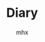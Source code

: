 #+title:Diary
#+author:mhx
#+startup: overview
#+options: H:4 num:nil
#+infojs_opt: view:info toc:4 buttons:t
#+html_link_home: index.html

* COMMENT 2024

** 2024-9 September

*** 2024-09-24 Tuesday

**** 脆弱的“好看”
:PROPERTIES:
:CUSTOM_ID: diary-cuiruodehaokan
:END:

看到了一个 reddit 的帖子：有哪部电视剧是如此烂尾以至于你一直记恨它。我立刻就想起了我曾经看过的那些。

  + lost 莫名其妙的结局，浪费了10季的时间
  + the arrow 本身就垃圾
  + gotham 除了第一季就是垃圾
  + the big-bang theory 越后来就越垃圾
  + sherlock 最后一季根本不应该存在
  + 2 broken girls 毫无疑问的垃圾

除了质量下滑之外，自己那么会被这种事情 trigger，其实是因为这种“好看”有一种非常脆弱的基底。你的“好看”为什么那么容易地被摧毁？怎么没见人被战争与和平恶心到，那里也有地雷的情节。

本身阅读（观影）是一种对话。但是人看小说就跟自慰一样，小说也写得和黄片一样。何来对话？

举个例子，一女作者去写男频（ps. 这个词真是……）曾说自己因为犯了某一个错误，小说订阅数崩了几万。这似乎能说明对于人来说，小说只是随意替换的道具，就如同你的飞机杯坏了就买个新的。替换小说就如同关掉这个黄片然后打开另一个黄片一样简单。

在这里不仅是对话゠阅读，而且还是对于好看的质疑。若是以一种脆弱的形式享受，潜在的风险却让人觉得不值当。这是某种抽离、自己的理智给出的警告——一种对下降的警告。

** 2024-10 October

*** 2024-10-2 Wednesday

**** 对于“精神营养”
:PROPERTIES:
:CUSTOM_ID: diary-duiyujingshenyingyang
:END:

对于“精神营养”的追求，仿佛是一种幻觉，妄想在“精神”上赋予自己文化产品以高层次的意义。

面向一个男性向的作品，“男性向”一个评价似乎已经足够，但是在这里展现的是如此的言语：

  - “我仿佛没有感觉到你的作画的意图”
  - “仿佛是为了画而画”
  - “没有对精神营养的追求”
  - “女性的身体作为一种客体被呈现在画之中”
  - “能够感觉到创作者的污浊的眼神”
  - ……

如同幻想一般地对自己的消费的拔高，还加之这种无耻的性别叙事的应用。

其实是一种混用、以及这种混用导致的对于自己行为的合法化。

当我的需求是 mental 的时候，我却认为，我的需求是一种 spiritual 的。占据了前者的合法性，同时后者还让其占据了所谓的“意义”的高点。

他们的观点在事实上还是一种滥觞。

当有些人开始讨论消费者和创作者之间的关系、这种彼此相互渗透的两个群体之间的关系的语境之下，性别叙事作为一种 50 年前的老古董很少出现在这里，并且文化创作也不区分同人创作以及商业创作（消费创作之间的模糊），所谓的“男性向”作品也并非以所谓的“色图”的形式被人接受。作为 50 年前的“先进”理论虽然理所当然地有着市场，但只不过是作为一种最没有“营养”的评价而存在。

Lead you astray

[2024-10-02 Wed]

*** 2024-10-6 Sunday

**** being a women

基于一种刻板印象，在老友记之中，joey 说“不是你说的内容，而是你如何说的的”，随后惊呼“OMG，我是个女人”。但现实果真如此？

非也。我就是会被人的态度强烈地影响的人。其实这就是所谓的下头之一。当然下头更像是之前提及的，矛盾的体验带来的一种 bewilderedness。

感性的人吗？但事实上不是如此……每个人都有感性的功能在其大脑内运作着。

*** 2024-10-7 Monday

**** 双重身

“我觉得我说很多事情都被当放屁了”，我当时是怎么想的？

说实话我完全记不得了……

这其实是有问题的啊

*** 2024-10-8 Tuesday
**** 对于人的态度的察觉

以前是在高中，在那里，其实每个人都是没有什么坏的倾向的。我是一个老师，那么我的职责就是教好你。我是你的同学，那我们就共同进步，或者至少不相互干扰。

一种勉强、一种敷衍、一种自己没有察觉的沉醉，都是极度让人敏感的……我们亲爱的学长，仿佛是自己也不怎么想干这种事情的样子……真是令人无语……尤其对于我来说。

也就是这种事情最能打击人的积极性……
**** 书评 of east of eden
:PROPERTIES:
:CUSTOM_ID: review-on-east-of-eden
:END:

John Steinbeck 的 east of eden。首先是让人惋惜，其次是让人骂出，“其实获普利策奖的作家也只不过是一个二流作家”。

一开始最引人瞩目的就是简洁轻快的语言。以及之中完全在把握之中的叙事。

但是这种把握却让人觉得二流。因为……

对于角色的描写，仿佛是为了剧情而服务的。在这里原本两者一体的，却变为两个分离的个体了。主人公母亲的性格仿佛就是用来打破的---她不被允许发表自己的意见---在某一章节的最后，仿佛是理所当然的，她破天荒说出了自己的心里话。仿佛她的存在就是为了这一刻，作为一个死板的家庭里面的、无法表示自己观点的母亲，以这个身份在章节的末尾营造一种戏剧性。

又一章的末尾，主人公和自己的哥讲点心里话。但这却让人疑惑，“他果真是如此讲话的吗？”。主人公难得有一段长一些的对话，但却感觉和他的性格对不上？但其实是“他的性格”本身居然没有定形下来。

小说里面最难写的就是对话。至此我已经放弃这本书了，因为对话让人发觉作者水平不咋的。不会写对话建议像百年孤独一样别写。

[2024-10-08 Tue]

*** 2024-10-13 Sunday

**** AvPD

Avoidant personality disorder。也就是回避型人格。可以想象到的是，回避型依恋人格是一种简体中文的特供版本。

即使如此，加上一个 Disorder 未免是有点没有良心了。

这是一种巧合还是说？但总之两种 Disorder，都是完美地对上了。在这里我说，她为什么要提这个事情？也许是找了借口，想指出我当前的这种状态。

**** 累

体测累人，也只有这种时候才会想着“Damn，我早该做点运动”。

但今天让人想起那一年之前的事情啊，也就是酗酒而后体测之事。

像是怀念又不像是怀念。为何人都是要变化的呢？难道时间带来的变化都是让人伤感的吗？

*** 2024-10-14 Monday

这里是测试

*** 2024-10-15 Tuesday

**** 耻辱！

在写所谓的开题报告

耻辱！

当然只是因为不想写所以才那么别扭的

但是耻辱！

对于人的依赖，竟然到了这种程度

说是“依赖型人格障碍”……以前竟然不知道这类事物

即使是障碍也过于耻辱了！

**** 现在的肩膀还是痛的

这是何等的强力！

（这仅仅是因为体测而已）

*** 2024-10-16 Wednesday

**** AvPD 以及雪国
:PROPERTIES:
:CUSTOM_ID: xueguo
:END:

在雪国里的那种描写

徒劳作为关键词反复出现。

一种矛盾的话语，一种重复的说辞。到底是哪边呢？到底是在乎还是不在乎？

我想问清楚。但有什么在阻碍着……到底是作为人的能力下降了

*** 2024-10-18 Friday

**** Nicorenka

尼古拉和尼古连卡。说到底人是难以意识到后者怎么就是爱称了。

但假设用另一种思路来看，也就是考虑重音。

前者的话，应该是 ~ˈnɪkɚlaɪ~ ，但是对于后者来说 ~ˈnɪkɚˈrenka~ 了。

其实是差别很大的，后者确实更像爱称。尤其你尝试用日本人的读法的话。

可是我说这话谁又懂呢？

*** 2024-10-19 Saturday

**** 星期六，啥也不想干

但是今天还是搞了一些 org 的玩意。

到底是无聊的。

说起来挺想打电话的。但是……

在犹豫什么呢？

**** meta

今天还看见有人说为何要搞什么 meta-programming。真是愚蠢。不搞 meta 一点哪里来的 pattern matching 呢？

**** dere 是买不来的！

这只是一句很无聊的台词。

为什么突然想到呢？

可能从来不是迟钝，而是更吃 dere 这一套。

稍微想一下，如果说的是 せんぱい，且不是英语的那种重音，效果又会如何呢？

难道说人的真情都是会在这种小事之中被忽视而消散吗？

*** 2024-10-20 Sunday

**** 味道

人身上的味道……

一股药味，这倒是正当的理由，人总不能不治病

但还是很影响人……

**** 周日的图书馆

周日人多了，难不成来这里消遣的？

何必来这里做消遣，

把我的位置都占了。

**** 焦躁

一种焦躁，仿佛是那种说法，在什么上空的幽灵。说到底是什么……

……

到底是……

*** 2024-10-21 Monday
:PROPERTIES:
:CUSTOM_ID: 20241021Monday
:END:

**** 君可知有些人只看 lesbian porn
:PROPERTIES:
:CUSTOM_ID: lesbianporn
:END:

我称这种现象为“和现实的短路”，和现实的短路连接，经验的重叠。

当人说出“I am not an actor”的时候，似乎能够预见其为什么只会看 lesbian porn：porn 里面演员们的演技，短路到现实之中，而现实是“I am not an actor”，于是一种重叠的、矛盾的经验让人产生了厌恶。而为什么 lesbian porn 会被人中意？为的就是消解“矛盾的”这一特征：lesbian 在取悦女人这方面自然地超过几乎所有男性。

从另一个角度，可以消解掉“短路”这一现象：如果我消费的产品不会让人联想到现实即可。仅仅从这个角度来说，似乎是可以解释的了。

**** Textual Poacher

中文翻译出版的时候有对原作者的采访，采访之中有提及耽美……

等会儿，说到底这个词究竟是如何诞生的？00 年代的时候就有这个词吗……

你们这些人真实罪孽不浅啊……

既然有男性和男性在性交，为什么不直接叫 BL！

ps. from [2024-10-29 Tue 15:52] 想起来了，是因为审查。所以罪在审查。

**** 折腾

搞了一下午的问题，解决起来确实如此的简单。

只要将 ~init-org~ 放在最后就行了。

真是胡闹……

但这也说明了作日志是很重要的，因为我想起来说，就是从用了新的 org 开始，emacs 变得贼卡。

见鬼了
*** 2024-10-22 Tuesday
**** debug for org

Today I figure out why the inline math formulae looked very small in the exported html.

This is because that the width of the svg is not right. And then the css resize the width. Thus the formulae looked very small.

The problem can be solved after specifying the ~:page-width~ in
~org-html-latex-image-options~.

**** today I make a post in ~mildlypenis~ subreddit

And then maybe the "mildlypenis" is not mildly at all. It is just penis symbol but with a LaTeX symbol package.

I deleted the post (after I saw a fucking downvote).

ps. reddit is so powerful because I can literally see the ratio. Damn.

**** 重复

[[*AvPD 以及雪国]]

一种常常说出口的话语就在这里。令人怀念的感觉……

就好像雪国里面那样，驹子的一本本厚厚的日记……

岛村看到了，“徒劳”二字浮现出来。倒不是日记真的徒劳，而是……

是不是偶尔会想到雪国是不是就是这个原因呢？

这种反复到底意味着什么？这虚幻的，倒不是那种让人心生怜爱的事物，反而是搅动了什么，让人感到了什么

一种 detachment，又或者说 bewilderedness？为什么说是“令人怀念”，就如同许久以前的那样。原来也有这一层的原因……

人到底还是太贪心了

[2024-10-22 Tue 20:18]

**** 累了不想搞

其实是很简单的事情，具体来说就是写 PPT 这种程度的事情。直接复制上去就可以了。但是……想到要将这种其实没什么价值的事物念出来……真是丢人！

[2024-10-22 Tue 20:22]

**** 腰部

一个人的手，应该放在哪里呢？

在腰部上的这个部分，也就是硬的和石头一样的这个部分，手放在这个地方上非常适合

非常适合……

*** 2024-10-23 Wednesday

**** 有关 R18 音声的思考

说到底就是两个字：官能。如果要用别的字眼的话，那就是感官。

对于音声来说，要达成的就是一种共感：如何要用听觉传达出别的感官上的刺激？

人都是精神的生物。要做到这点，只能说靠大脑欺骗自己。让精神接受那听觉的官能之中的暗示，作为其他官能的媒介。

人的感受力就是关于接受这种暗示的能力。

这样的话似乎能够解释这种现象：音声之中出现的体液的声音、“stimulator”的震动声，几乎是最让人 turn on 的声音。

这里说得太直接了，过于羞耻，于是言尽于此。

**** 咖啡吓人

有点 Panic Attack，现在感觉更像是咖啡导致的。

*** 2024-10-24 Thursday

**** 很严重的发现！

草婴的《安娜》的译本的前言，居然有借鉴的痕迹！

真是可耻啊。

**** 答辩了

作为第一个上去的，感觉担忧的事物其实在人眼中是那么无关紧要的事情。伤心

**** 又想看 Ulysses 了

但是我和 War and Peace 对比了一下，结果还是后者好看得多。

所以看个毛线的 Ulysses。

*** 2024-10-25 Friday

**** 又整了一些 Emacs

得不偿失！但事实果真如此？

究竟到底，只是消遣时间……

[2024-10-25 Fri 12:54]

**** today I learn how to modify the frame parameter

#+begin_src emacs-lisp
  (modify-all-frames-parameters
   '((right-divider-width . 20)
     (internal-border-width . 10)))
#+end_src

And also I install ~org-modern~, and other things. I have learn a lot. And also
I know that ~window-divider~ is the name of the face line/border between
windows. Customizing that face helps a lot.

#+begin_src emacs-lisp
  (dolist (face '(window-divider
                  window-divider-first-pixel
                  window-divider-last-pixel))
    (face-spec-reset-face face)
    (set-face-foreground face (face-attribute 'default :background)))
#+end_src

**** Alternative

看到了吉成钢的作画

COOL~~~~~~~~~~~~~~

着实好看

但感觉 Muv Luv 像是变成超级系机器人动画了，就像是 Gurren Lagann 里面的剧情一样了，“接下来是准备让谁牺牲呢？”，竟然能让人怀着这种心情……

感觉能把这种有点右翼的情结写得和机器人动画一样，有点别扭地好笑

欸！

[2024-10-25 Fri 19:52]

**** Bangledash

人也是被逼的，家庭产业吗？

可能是我见识少了还是如何，但确实少见

人都是有苦衷的啊

只不过我可没有闲工夫来帮你

[2024-10-25 Fri 22:29]

*** 2024-10-26 Saturday
**** 人还是得和人讲话

受不了……确实受不了

**** boki

王朔的《动物凶猛》，倒不是作品本身有什么可说的

而是一个对于勃起的描写

就是小伙伴们脱光了衣服去泳池玩，有男有女的，还不是精虫上脑的年龄，甚至恰恰相反

直言，“在那里，却看见了骇人的勃起”

主人公就怒斥这个勃起的家伙，叫他滚，然后他就滚了

骇人吗……确实骇人，丑陋！

PS. 找了一下原文

#+begin_quote
“直了直了！”大家忽然一起指了半大的孩子。

在倥偬悠高的手电光中，我看到一个骇人的勃起。

犹如肚子被撞了一肘，我感到一阵恶心。就像人脑袋上突然长出一枝梅花鹿的角杈令我无法忍受，简直是活见鬼！
#+end_quote

[2024-10-26 Sat]

*** 2024-10-27 Sunday

**** VILE PH

这个组织可以使用 vile 来形容！

简直是 society of control 之下的典范

在这里，用户没有被当作人来看待，而是数据，是 database 里的一条 entity

作为感性的 fetish 被 algorithms 揣测

**** 每个人的 Vices

每个人都有的 Vices

都是等待偿还的债

**** Denote 好像找到一点感觉了

#+begin_quote
"好像找到一点感觉了"
#+end_quote

怎么感觉有些色情

总之 denote 将 query 的职责完全推卸了，file tag 全部体现在文件名上面，于是 query 就交给用户了

有点卑鄙

**** 为了鸡汤掉书袋
:PROPERTIES:
:CUSTOM_ID: diary-weilejitangdiaoshudai
:END:

看到越来越多的人在扯什么鸡巴王阳明

其实连掉书袋都算不上，就如同国外就已经有的，拿着斯多葛主义的名声，写一些垃圾至极的鸡汤

在简中也渐渐流行了起来吗……

其实不如读一读圣经来的好，虽然所有人都瞧不起圣经，但谁又瞧得起你那些东西呢？

想起了谷崎润一郎的《少将滋干之母》，又想起了京阿尼火灾纪录片里的一位。看到了自己女儿烧焦的死尸，受到了冲击，转向圣经以寻慰藉……

到底是人生的启示，还是面对灾难的应激反应？

那么对于今天这些人，到底是哪里来的蛊惑的力量，又满足了什么需求呢？

[2024-10-27 Sun 18:41]

*** 2024-10-28 Monday
:PROPERTIES:
:CUSTOM_ID: 20241028Monday
:END:

**** 嘎人！

到底是世道的问题……

嘎人！早该嘎嘎了

#+begin_quote
警情通报

2024年10月28日15时20分许，海淀区万泉庄路和万柳中路交叉口附近，发生一起持刀伤人案件，导致5名路人受伤，其中3名未成年人。犯罪嫌疑人唐某某（男，50岁）被当场控制，伤者及时送医治疗，无生命危险。目前，案件正在进一步调查中。
#+end_quote

人常说，“自杀者懦弱，有勇气自杀，却没勇气拖几个人下水，哪怕是拉个垫背的”，现在好了！自杀者不懦弱了，甚至有勇气到不自杀了，就专杀别人来泄愤！

#+begin_quote
说说遇到突发情况该怎么办。

先声明京城被隐藏了。针对噶人总结一下经验教训，咱们有些网 u 玩甲，但是不可能指望所有人都穿防刺服，那玩意也不便宜，所以买甲胄直接图一乐。

我建议有娃的家长，尽量自己接送，或者至少有个成年人接送。其二，遇到突发情况，比如刀战，要求各个见义勇为不现实，但是冷静下来先保全自己再视情况应该没啥问题。其三，现场摇人，我看了几次伤亡小的都是好几个路人一拥而上，平心而论上年纪的老登没刀后战力很一般。切记，别撒丫子乱跑（踩踏），别单独当勇士要抱团。
#+end_quote

[2024-10-28 Mon 19:04]

**** 犀利
:PROPERTIES:
:ID:       fd57760d-334c-4e4a-88a0-828c770e66e7
:CUSTOM_ID: diary-xili
:END:

君可知《文学回忆录》，可谓是垃圾！当然啦，受不受欢迎、受不受喜爱，和这个东西是不是垃圾之间没有任何关系

人喜欢的就是一种犀利，这种犀利感用在批评里面倒还好——人就是想看锐评！

今天……我们手头上的这部书吕思勉《中国通史》，用这些滑稽的暴论博人眼球，若是放在什么评论、散文之中就算了，竟然敢放在“通史”之中，着实无耻！

在声称“立太子，君行周公之事”为“捏造”之后，接下来的论述之中，竟然没有任何的一丝文献支持，全然和伪史论者一个论述模式！做学问这种态度！

事实其实也是明确了的，人就是喜欢看犀利的，谁在乎你的治学态度呢？谁在乎你是不是严谨的呢？反正我读一读历史，也是消遣罢了

无耻！

[2024-10-28 Mon 20:15]

**** 微信读书

下流的软件，滚一边去！

[2024-10-28 Mon 23:58]

*** 2024-10-29 Tuesday
:PROPERTIES:
:CUSTOM_ID: 20241029Monday
:END:

**** 不写不快

事实 1：怀孕作为一种身体的形变、作为幻想会让人兴奋

事实 2：女性怀孕会让人联想到现实之中的妊娠，但后者基本等同于痛苦，于是联想的链条上面就自然有痛苦这一节

事实 3：作为一种幻想，男性怀孕同样让人兴奋（again, 作为一种幻想），但是难以让人联想到现实，因为男的无法怀孕

事实 4：事实 2 和事实 3 合情合理，却让人恶心：我们当一视同仁

事实 5：于是我打算消除自己的偏见，拥抱女性妊娠作为一种性癖

[2024-10-29 Tue 13:37]

**** 春雪

大失所望！

完全没有想象之中的那样畸形！

你以为我是来看什么高级玩意的？就等着看你写自杀殉情乱伦来着

现在好了，女人和男人做完爱，知道悔改了！剃发出家了，男人也死了，那我去哪里寻刺激？！

现在我还能在哪看到性描写？！

[2024-10-29 Tue 15:27]

**** 还不是因为你

我很久之前推荐，就比如说我推荐了 A 和 B 和 C

然后前两个被忽视了，这实际上是很正常的事情。随后人看了 C

但是这人突然跑过来说，你看你给我推荐了些什么，这么重的（或者说这么锋利的）

我反而比较无语：欸，A 和 B 不是这样的呀，你没去看那些，只看了这些，却说我推荐的有问题，可我不是在多尝试吗……

[2024-10-29 Tue 17:32]

*** 2024-10-30 Wednesday
:PROPERTIES:
:CUSTOM_ID: 20241030Wednesday
:END:

**** 结束啦

没有，其实没有结束，只是一件事情要开始了，而其他事情还没有动静

[2024-10-30 Wed 17:17]

**** 无题

聊天，剩下的印象却是如此的浅

“走肾”，我只记得对这个词语的厌恶

当时是如何谈论到这种事情的呢？

并且更重要的是，只有这种无关紧要的事情存留了下来吗？

时常陷入的追忆之中的，那弥足珍贵的，难道就成了再也无法遇见的事物吗？

[2024-10-30 Wed 23:54]

*** 2024-10-31 Thursday
:PROPERTIES:
:CUSTOM_ID: 20241031Thursday
:END:

**** 看完了奔马

话不多说，赶紧看晓寺

[2024-10-31 Thu 00:30]

**** 看完了晓寺
:PROPERTIES:
:CUSTOM_ID: diary-kanwanlexiaosi
:END:

经过爆裂的奔马，这回的晓寺又该选用什么形容词呢？

Exotic!

-----

并不是那偷窥的行为本身，而是对于那种埋藏着的 delicacy 的玷污……

让人羞愧

我是想看到一些畸形的，但还是没想到有这般激进的，甚至到了让人羞愧的地步

[2024-10-31 Thu 09:38]

**** 一种思辨的张力（误）

如果说一位男性健身，其有着诱人的胸脯，这个时候对于胸脯的赞美倒是有着学问在里面

曾经看到有位女性，问出“如何想男妈妈询问，能否让我摸一下他的胸肌”

恕我直言，若是私底下问倒还好，放在公共论坛上，那就是令人作呕了

我在这里的评判标准：性别互换之后，若是感到恶心，则原本的事情也是恶心的

当然这个评判标准其实过于专断了，因为确实有很多事情无法这样判定，比如说：妊娠作为性癖，放在女性身上就会自然地让人联想到痛苦，因为现实中女性确实能够怀孕；但是放在男性身上，就变为单纯的幻想了，因为幻想之中的怀孕的男性，是不存在于现实之中的。

对于幻想就能够消费得心安理得，这是很自然的事情

尽管这是自然的事情，但依然是虚伪的

随后，另一件事情发生了，假设只是部分的性别互换呢？比如说是一位男的询问另一个男的，“我能摸摸你的胸肌吗”，事情却变得没有异常了。何者？This is how straight people talk

但是，事情又突入了另一个视角，如果说上面这种事情是出自一位女性的脑海之中呢？若是有着不纯的念想，整件事情又变得恶心了起来。是的，我上面这句话，其实也是“出自一个男性的视角”，也就是说我的妄想之中的女性的妄想令人生恶！事情好像没完没了了

其实，面对这种似乎没完没了的推理的链条，似乎人的写作都是被身份给限制住了，由此考量，似乎一个专断的评判标准变得方便了起来。所以说，是的，在公共论坛问出“我该如何询问男妈妈，能否让我摸一下他的胸肌”其实就和“我该如何询问女菩萨……”是同等的恶心和油腻。所以说，是的，对于妊娠作为一种性癖，也只能是：女性应当心安理得地享用男性的妊娠作为性癖，男性也应当心安理得地享用女性的妊娠作为性癖，双方之间的指责和厌恶都是无理的；或者相反

如果女性能够合法地妄想两个男性之间的互动，那男性也应该被允许妄想两个女性之间的互动

或许还是免了，不必如此。不如给所有人打上标签：那令人厌恶的女性，就直接指责为是公开发情的下流的下体还在 dripping 的雌性吧；那令人厌恶的男性，就直接指责为脑子长在阳具里的咸湿猥琐缺爱阳痿又性饥渴的男子吧！

本就应该如此！

[2024-10-31 Thu 12:33]

**** 什么时候开了 TUN Mode

!!!!!!!!!!!!!!!!!!!!!!!!!!!!!!!!!!!!!!!!!!!!!!!!!!!!!!!!!!!!!!!

烦躁！狂！

就是你！就是你搞的！

[2024-10-31 Thu 22:50]

**** The history and allure of interactive visual novels
:PROPERTIES:
:CUSTOM_ID: diary-thehistoryofvisualnovels
:END:

Underwhelming!

美国人眼中的 eroge，可以预见的是，其理解也不过如此地肤浅

Visual Novels 作为一种媒介，他好像主要讨论了在媒介这边的事情，以及媒介本身的事情，可是，在媒介那边呢？

以及，他举的例子……这么多的空有名声的作品……很是无语

比如说第 6 章之中的，对于 utsuge 的游戏的举例：沙耶之歌、DDLC、君与彼女与彼女之恋、壳之少女、恋狱~月狂病。好吧，除了 Innocent Grey 的恋狱这部没有玩过，其他的我都玩过……并不是很能 get 到作者在讲什么，尽管例子我基本都玩过

让人觉得是梗小鬼：哼，若是你从 DDLC 入门的，可以说你这本书都不该写

基本上没什么意思，英文还看得我头大，恼怒！言尽于此！

[2024-10-31 Thu 23:59]

** 2024-11 November
*** 2024-11-01 Friday
**** 今日无事发生
*** 2024-11-02 Saturday

**** 建议删除
[2024-11-02 Sat 12:05]

**** 建议删除

[2024-11-02 Sat 22:56]

*** 2024-11-03 Sunday

**** 建议删除
[2024-11-03 Sun 11:51]

**** 钱锺书
:PROPERTIES:
:CUSTOM_ID: diary-qianzhongshu
:END:

以前看钱锺书的散文，看到钱是如何评价自己的文章、作品

说到《围城》，钱说《围城》写时年少不成熟，许多缺点想改却没机会改了（改稿遗失了）

说到《宋诗选注》，又是遗憾，说有不少名篇没选上去

有人说他谦虚，“钱锺书先生的《围城》那么好，还说它满是缺点，这难道不是谦虚吗？”

没，因为《围城》确实写得不好。同一时期的散文集《写在人生边上》其实也不好：一个 20 多岁的青年能有什么深刻的人生感悟？

既然作者本人都说不好了，还每次都在各种翻译版、再版前言里面提及，那我顺着他的意思，也觉得不好——确实不好！

很久以前看到刘皓明批评钱，结果被“你太不尊重”“你又算个什么”之类的批评围攻……说到底是见不得自己的 idol 被批评罢了！

[2024-11-03 Sun 15:07]

*** 2024-11-04 Monday

**** 建议删除

[2024-11-04 Mon 19:03]

*** 2024-11-05 Tuesday

**** 建议删除

[2024-11-05 Tue 01:07]

*** 2024-11-06 Wednesday

**** 建议删除

[2024-11-06 Wed 13:46]

**** 占位
[2024-11-06 Wed 23:56]

*** 2024-11-07 Thursday

**** 建议删除

原来还是很难承受住这种纯度非常高的 boy meets girl 的故事

。。。。。。。。。。。。。。。。。。。。。。。。。。。。。。。。。。。。。。。。。。。。。。。。。。。。。。。。。。。。。。。。。。。。。。。。。。。。。。。。。。。。。。。。。。。。。。。。。。。。。。。。。。。。。。。。。。。。。。。。。。。

[2024-11-07 Thu 15:58]

**** 所以 FGO 什么时候死啊

！！！！！！！！！！！！！！！！！！！！！！！！！！！！！！！！！！！！！！！！！！！！！！！！！！！！！！！！！！！！！！！！！！！！！！！！！！！！！！！！！！！！！！！！！！！！！！！！！！！！！！！！！！！！！！！！！！！！！！！！！！！！！！！！！！！！！！！！！！！！！！！！！！！！！！！！！！！！！！！！！！！！！！！！！！！！！！！！！！！！！！！！！！！！！！！！！！！！！！！！！！！！！！！！！！！！！！！！！！！！！！！！！！！！！！！！！！！！！！！！！！！！！！！！！！！！！！！！！！！！！！！！！！！！！！！！！！！！！！！！！！！！！！！！！！！！！！！！！！！！！！！！！！！！！！！！！！！！！！！！！！！！！！！！！！！！！！！！！！！！！！！！！！！！！！！！！！！！！！！！！！！！！！！！！

赶紧把月姬 R 做完好不好

[2024-11-07 Thu 22:35]

*** 2024-11-08 Friday

**** 手游真乃毒瘤也

月姬R 的销量，能顶得上多少个卡池呢？

真是下流！

[2024-11-08 Fri 00:24]

**** 建议删除

如果要说起来的话，似乎总是想说我是如此这般的

但是自己却从来没有这么认为啊

这种判断，是说给我听的还是说给你自己听的呢？还是说只是自己的错觉？

可是这种判断一定是错的啊，难道我自己心中有任何的一个时刻是这样想的吗？

如今的自己其实有着不输给任何人的幼稚啊，我曾经任由着这份幼稚，把别人的客套话当了真吗？

那样的事情只会打扰到天真的人，可是，即使是现在，正是那样的事情在打扰着我呀。这样天真的人，受到的这样的判断，其实只会让人困惑吧……

如果说我感慨这样的幼稚才是我喜欢的形态呢？如果说向往纯粹的自己是你所不欢喜的形态呢？

难道人的真情就是会因为太过天真而被别人否定吗？甚至被自己否定？

[2024-11-08 Fri 17:31]

*** 2024-11-09 Saturday

**** 建议删除
[2024-11-09 Sat 12:38]

*** 2024-11-14 Thursday

**** 建议删除
[2024-11-14 Thu 19:18]

*** 2024-11-18 Monday

**** 也许下次不要呕出灵魂也能好好交流

Reference: 呕出灵魂，出自东野圭吾《嫌疑人 X 的献身》。只是喜欢这个描述而已。

[2024-11-18 Mon 10:29]

*** 2024-11-27 Wednesday
